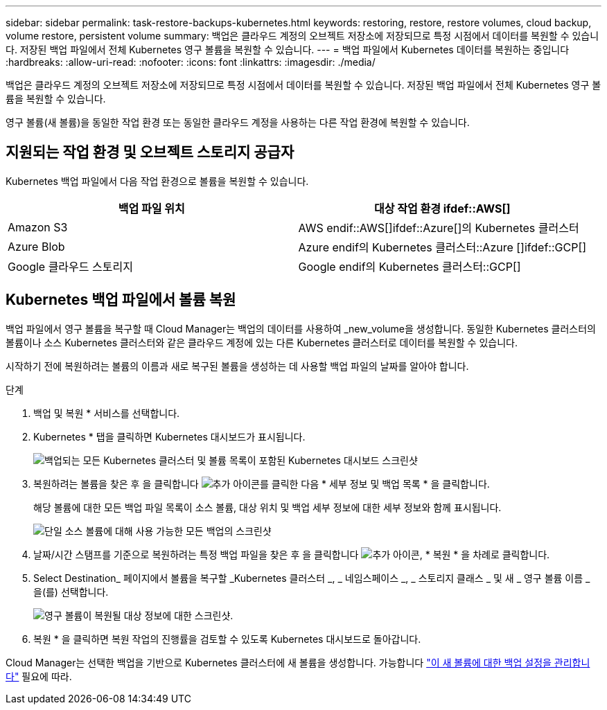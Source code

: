---
sidebar: sidebar 
permalink: task-restore-backups-kubernetes.html 
keywords: restoring, restore, restore volumes, cloud backup, volume restore, persistent volume 
summary: 백업은 클라우드 계정의 오브젝트 저장소에 저장되므로 특정 시점에서 데이터를 복원할 수 있습니다. 저장된 백업 파일에서 전체 Kubernetes 영구 볼륨을 복원할 수 있습니다. 
---
= 백업 파일에서 Kubernetes 데이터를 복원하는 중입니다
:hardbreaks:
:allow-uri-read: 
:nofooter: 
:icons: font
:linkattrs: 
:imagesdir: ./media/


[role="lead"]
백업은 클라우드 계정의 오브젝트 저장소에 저장되므로 특정 시점에서 데이터를 복원할 수 있습니다. 저장된 백업 파일에서 전체 Kubernetes 영구 볼륨을 복원할 수 있습니다.

영구 볼륨(새 볼륨)을 동일한 작업 환경 또는 동일한 클라우드 계정을 사용하는 다른 작업 환경에 복원할 수 있습니다.



== 지원되는 작업 환경 및 오브젝트 스토리지 공급자

Kubernetes 백업 파일에서 다음 작업 환경으로 볼륨을 복원할 수 있습니다.

[cols="40,40"]
|===
| 백업 파일 위치 | 대상 작업 환경 ifdef::AWS[] 


| Amazon S3 | AWS endif::AWS[]ifdef::Azure[]의 Kubernetes 클러스터 


| Azure Blob | Azure endif의 Kubernetes 클러스터::Azure []ifdef::GCP[] 


| Google 클라우드 스토리지 | Google endif의 Kubernetes 클러스터::GCP[] 
|===


== Kubernetes 백업 파일에서 볼륨 복원

백업 파일에서 영구 볼륨을 복구할 때 Cloud Manager는 백업의 데이터를 사용하여 _new_volume을 생성합니다. 동일한 Kubernetes 클러스터의 볼륨이나 소스 Kubernetes 클러스터와 같은 클라우드 계정에 있는 다른 Kubernetes 클러스터로 데이터를 복원할 수 있습니다.

시작하기 전에 복원하려는 볼륨의 이름과 새로 복구된 볼륨을 생성하는 데 사용할 백업 파일의 날짜를 알아야 합니다.

.단계
. 백업 및 복원 * 서비스를 선택합니다.
. Kubernetes * 탭을 클릭하면 Kubernetes 대시보드가 표시됩니다.
+
image:screenshot_backup_view_k8s_backups_button.png["백업되는 모든 Kubernetes 클러스터 및 볼륨 목록이 포함된 Kubernetes 대시보드 스크린샷"]

. 복원하려는 볼륨을 찾은 후 을 클릭합니다 image:screenshot_horizontal_more_button.gif["추가 아이콘"]를 클릭한 다음 * 세부 정보 및 백업 목록 * 을 클릭합니다.
+
해당 볼륨에 대한 모든 백업 파일 목록이 소스 볼륨, 대상 위치 및 백업 세부 정보에 대한 세부 정보와 함께 표시됩니다.

+
image:screenshot_backup_view_k8s_backups.png["단일 소스 볼륨에 대해 사용 가능한 모든 백업의 스크린샷"]

. 날짜/시간 스탬프를 기준으로 복원하려는 특정 백업 파일을 찾은 후 을 클릭합니다 image:screenshot_horizontal_more_button.gif["추가 아이콘"], * 복원 * 을 차례로 클릭합니다.
. Select Destination_ 페이지에서 볼륨을 복구할 _Kubernetes 클러스터 _, _ 네임스페이스 _, _ 스토리지 클래스 _ 및 새 _ 영구 볼륨 이름 _ 을(를) 선택합니다.
+
image:screenshot_restore_k8s_volume.png["영구 볼륨이 복원될 대상 정보에 대한 스크린샷."]

. 복원 * 을 클릭하면 복원 작업의 진행률을 검토할 수 있도록 Kubernetes 대시보드로 돌아갑니다.


Cloud Manager는 선택한 백업을 기반으로 Kubernetes 클러스터에 새 볼륨을 생성합니다. 가능합니다 link:task-manage-backups-kubernetes.html["이 새 볼륨에 대한 백업 설정을 관리합니다"] 필요에 따라.
